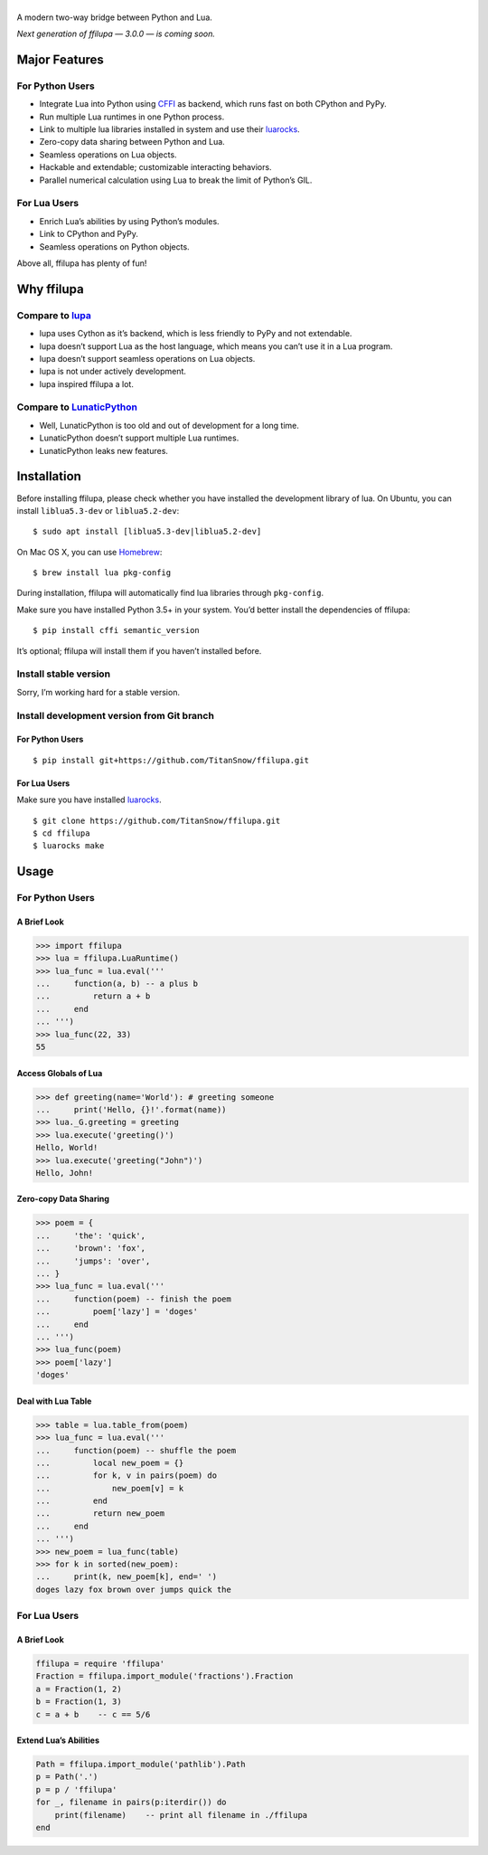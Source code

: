 |banner|
========

.. |banner| image:: docs/banner.svg
           :target: https://github.com/TitanSnow/ffilupa
           :alt: ffilupa

.. image:: https://img.shields.io/travis/TitanSnow/ffilupa.svg?style=for-the-badge
  :target: https://travis-ci.org/TitanSnow/ffilupa
  :alt: build

.. image:: https://img.shields.io/codecov/c/github/TitanSnow/ffilupa.svg?style=for-the-badge
  :target: https://codecov.io/gh/TitanSnow/ffilupa
  :alt: coverage

.. image:: https://img.shields.io/pypi/v/ffilupa.svg?style=for-the-badge
  :target: https://pypi.org/project/ffilupa
  :alt: version

.. image:: https://img.shields.io/pypi/l/ffilupa.svg?style=for-the-badge
  :target: https://pypi.org/project/ffilupa
  :alt: license

A modern two-way bridge between Python and Lua.

*Next generation of ffilupa — 3.0.0 — is coming soon.*

Major Features
--------------

For Python Users
````````````````

* Integrate Lua into Python using CFFI_ as backend, which runs fast on both CPython and PyPy.
* Run multiple Lua runtimes in one Python process.
* Link to multiple lua libraries installed in system and use their luarocks_.
* Zero-copy data sharing between Python and Lua.
* Seamless operations on Lua objects.
* Hackable and extendable; customizable interacting behaviors.
* Parallel numerical calculation using Lua to break the limit of Python’s GIL.

.. _CFFI: http://cffi.rtfd.io
.. _luarocks: http://www.luarocks.org

For Lua Users
`````````````

* Enrich Lua’s abilities by using Python’s modules.
* Link to CPython and PyPy.
* Seamless operations on Python objects.

Above all, ffilupa has plenty of fun!

Why ffilupa
-----------

Compare to lupa_
````````````````

* lupa uses Cython as it’s backend, which is less friendly to PyPy and not extendable.
* lupa doesn’t support Lua as the host language, which means you can’t use it in a Lua program.
* lupa doesn’t support seamless operations on Lua objects.
* lupa is not under actively development.
* lupa inspired ffilupa a lot.

.. _lupa: https://github.com/scoder/lupa

Compare to LunaticPython_
`````````````````````````

* Well, LunaticPython is too old and out of development for a long time.
* LunaticPython doesn’t support multiple Lua runtimes.
* LunaticPython leaks new features.

.. _LunaticPython: http://labix.org/lunatic-python

Installation
------------

Before installing ffilupa, please check whether you have installed the development library of lua.
On Ubuntu, you can install ``liblua5.3-dev`` or ``liblua5.2-dev``::

    $ sudo apt install [liblua5.3-dev|liblua5.2-dev]

On Mac OS X, you can use Homebrew_::

    $ brew install lua pkg-config

.. _Homebrew: https://brew.sh

During installation, ffilupa will automatically find lua libraries through ``pkg-config``.

Make sure you have installed Python 3.5+ in your system.
You’d better install the dependencies of ffilupa::

    $ pip install cffi semantic_version

It’s optional; ffilupa will install them if you haven’t installed before.

Install stable version
``````````````````````

Sorry, I’m working hard for a stable version.

Install development version from Git branch
```````````````````````````````````````````

For Python Users
::::::::::::::::

::

    $ pip install git+https://github.com/TitanSnow/ffilupa.git

For Lua Users
:::::::::::::

Make sure you have installed luarocks_.

::

    $ git clone https://github.com/TitanSnow/ffilupa.git
    $ cd ffilupa
    $ luarocks make

Usage
-----

For Python Users
````````````````

A Brief Look
::::::::::::

.. code-block:: pycon

    >>> import ffilupa
    >>> lua = ffilupa.LuaRuntime()
    >>> lua_func = lua.eval('''
    ...     function(a, b) -- a plus b
    ...         return a + b
    ...     end
    ... ''')
    >>> lua_func(22, 33)
    55

Access Globals of Lua
:::::::::::::::::::::

.. code-block:: pycon

    >>> def greeting(name='World'): # greeting someone
    ...     print('Hello, {}!'.format(name))
    >>> lua._G.greeting = greeting
    >>> lua.execute('greeting()')
    Hello, World!
    >>> lua.execute('greeting("John")')
    Hello, John!

Zero-copy Data Sharing
::::::::::::::::::::::

.. code-block:: pycon

    >>> poem = {
    ...     'the': 'quick',
    ...     'brown': 'fox',
    ...     'jumps': 'over',
    ... }
    >>> lua_func = lua.eval('''
    ...     function(poem) -- finish the poem
    ...         poem['lazy'] = 'doges'
    ...     end
    ... ''')
    >>> lua_func(poem)
    >>> poem['lazy']
    'doges'

Deal with Lua Table
:::::::::::::::::::

.. code-block:: pycon

    >>> table = lua.table_from(poem)
    >>> lua_func = lua.eval('''
    ...     function(poem) -- shuffle the poem
    ...         local new_poem = {}
    ...         for k, v in pairs(poem) do
    ...             new_poem[v] = k
    ...         end
    ...         return new_poem
    ...     end
    ... ''')
    >>> new_poem = lua_func(table)
    >>> for k in sorted(new_poem):
    ...     print(k, new_poem[k], end=' ')
    doges lazy fox brown over jumps quick the 

For Lua Users
`````````````

A Brief Look
::::::::::::

.. code-block:: lua

    ffilupa = require 'ffilupa'
    Fraction = ffilupa.import_module('fractions').Fraction
    a = Fraction(1, 2)
    b = Fraction(1, 3)
    c = a + b    -- c == 5/6

Extend Lua’s Abilities
::::::::::::::::::::::

.. code-block:: lua

    Path = ffilupa.import_module('pathlib').Path
    p = Path('.')
    p = p / 'ffilupa'
    for _, filename in pairs(p:iterdir()) do
        print(filename)    -- print all filename in ./ffilupa
    end
